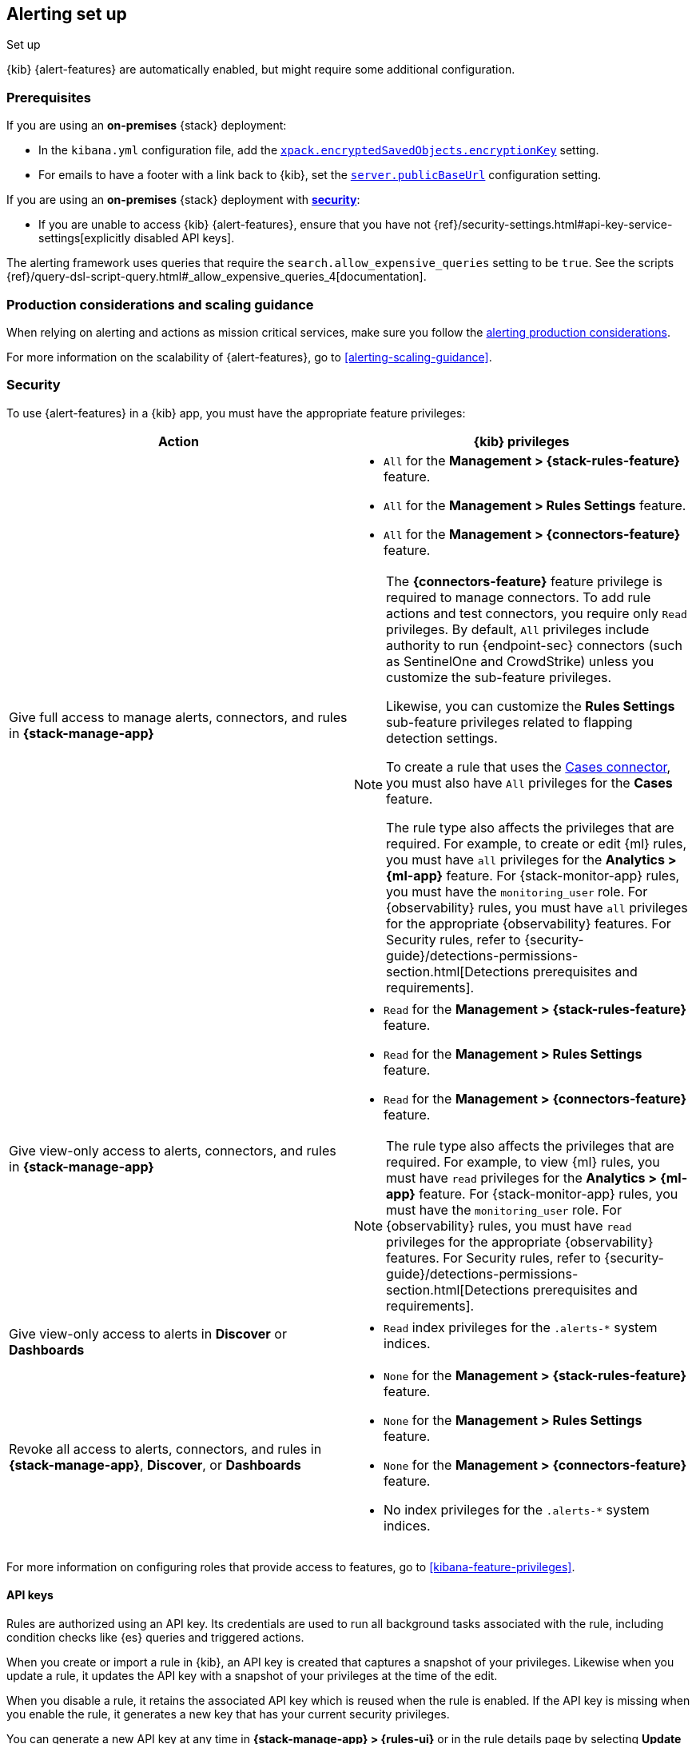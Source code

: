 [[alerting-setup]]
== Alerting set up
++++
<titleabbrev>Set up</titleabbrev>
++++

:frontmatter-description: Prerequisites and production considerations for using {kib} {alert-features}.
:frontmatter-tags-products: [alerting] 
:frontmatter-tags-content-type: [other] 
:frontmatter-tags-user-goals: [configure]

{kib} {alert-features} are automatically enabled, but might require some additional 
configuration.

[float]
[[alerting-prerequisites]]
=== Prerequisites
If you are using an *on-premises* {stack} deployment:

* In the `kibana.yml` configuration file, add the 
<<general-alert-action-settings,`xpack.encryptedSavedObjects.encryptionKey`>> 
setting.
* For emails to have a footer with a link back to {kib}, set the 
<<server-publicBaseUrl,`server.publicBaseUrl`>> configuration setting.

If you are using an *on-premises* {stack} deployment with 
<<using-kibana-with-security,*security*>>:

* If you are unable to access {kib} {alert-features}, ensure that you have not 
{ref}/security-settings.html#api-key-service-settings[explicitly disabled API keys].

The alerting framework uses queries that require the 
`search.allow_expensive_queries` setting to be `true`. See the scripts 
{ref}/query-dsl-script-query.html#_allow_expensive_queries_4[documentation]. 

[float]
[[alerting-setup-production]]
=== Production considerations and scaling guidance

When relying on alerting and actions as mission critical services, make sure you 
follow the 
<<alerting-production-considerations,alerting production considerations>>.

For more information on the scalability of {alert-features}, go to
<<alerting-scaling-guidance>>.

[float]
[[alerting-security]]
=== Security

To use {alert-features} in a {kib} app, you must have the appropriate feature privileges:

[options="header"]
|=== 

| Action | {kib} privileges
| Give full access to manage alerts, connectors, and rules in *{stack-manage-app}*
a|
* `All` for the *Management > {stack-rules-feature}* feature.
* `All` for the *Management > Rules Settings* feature.
* `All` for the *Management > {connectors-feature}* feature.

[NOTE]
====
The *{connectors-feature}* feature privilege is required to manage connectors.
To add rule actions and test connectors, you require only `Read` privileges.
By default, `All` privileges include authority to run {endpoint-sec} connectors (such as SentinelOne and CrowdStrike) unless you customize the sub-feature privileges.

Likewise, you can customize the *Rules Settings* sub-feature privileges related to flapping detection settings.

To create a rule that uses the <<cases-action-type,Cases connector>>, you must also have `All` privileges for the *Cases* feature.

The rule type also affects the privileges that are required.
For example, to create or edit {ml} rules, you must have `all` privileges for the *Analytics > {ml-app}* feature.
For {stack-monitor-app} rules, you must have the `monitoring_user` role.
For {observability} rules, you must have `all` privileges for the appropriate {observability} features.
For Security rules, refer to {security-guide}/detections-permissions-section.html[Detections prerequisites and requirements].
====

| Give view-only access to alerts, connectors, and rules in  *{stack-manage-app}*
a|
* `Read` for the *Management > {stack-rules-feature}* feature.
* `Read` for the *Management > Rules Settings* feature.
* `Read` for the *Management > {connectors-feature}* feature.

[NOTE]
====
The rule type also affects the privileges that are required.
For example, to view {ml} rules, you must have `read` privileges for the *Analytics > {ml-app}* feature.
For {stack-monitor-app} rules, you must have the `monitoring_user` role.
For {observability} rules, you must have `read` privileges for the appropriate {observability} features.
For Security rules, refer to {security-guide}/detections-permissions-section.html[Detections prerequisites and requirements].
====

| Give view-only access to alerts in *Discover* or *Dashboards*
a|
* `Read` index privileges for the `.alerts-*` system indices.

| Revoke all access to alerts, connectors, and rules in *{stack-manage-app}*, *Discover*, or *Dashboards*
a|
* `None` for the *Management > {stack-rules-feature}* feature.
* `None` for the *Management > Rules Settings* feature.
* `None` for the *Management > {connectors-feature}* feature.
* No index privileges for the `.alerts-*` system indices.
|===

For more information on configuring roles that provide access to features, go to <<kibana-feature-privileges>>.

[float]
[[alerting-authorization]]
==== API keys

Rules are authorized using an API key.
Its credentials are used to run all background tasks associated with the rule, including condition checks like {es} queries and triggered actions.

When you create or import a rule in {kib}, an API key is created that captures a snapshot of your privileges.
Likewise when you update a rule, it updates the API key with a snapshot of your privileges at the time of the edit. 

When you disable a rule, it retains the associated API key which is reused when the rule is enabled.
If the API key is missing when you enable the rule, it generates a new key that has your current security privileges.

You can generate a new API key at any time in **{stack-manage-app} > {rules-ui}** or in the rule details page by selecting **Update API key** in the actions menu.

If you manage your rules by using {kib} APIs, they support support both key- and token-based authentication as described in <<api-authentication>>.
To use key-based authentication, create API keys and use them in the header of your API calls as described in <<api-keys>>.
To use token-based authentication, provide a username and password; an API key that matches the current privileges of the user is created automatically.
In both cases, the API key is subsequently associated with the rule and used when it runs.

[IMPORTANT]
==============================================
If a rule requires certain privileges, such as index privileges, to run and a user without those privileges updates the rule, the rule will no longer function.
Conversely, if a user with greater or administrator privileges modifies the rule, it will begin running with increased privileges.
The same behavior occurs when you change the API key in the header of your API calls.
==============================================

[float]
[[alerting-restricting-actions]]
==== Restrict actions

For security reasons you may wish to limit the extent to which {kib} can connect to external services.
You can use <<action-settings>> to disable certain <<action-types>> and allowlist the hostnames that {kib} can connect with.

[float]
[[alerting-spaces]]
=== Space isolation

Rules and connectors are isolated to the {kib} space in which they were created. 
A rule or connector created in one space will not be visible in another. 

[float]
[[alerting-ccs-setup]]
=== {ccs-cap}

If you want to use alerting rules with {ccs}, you must configure privileges for
{ccs-init} and {kib}. Refer to {ref}/remote-clusters.html[Remote clusters].